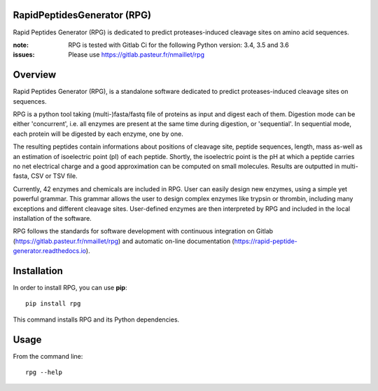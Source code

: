 RapidPeptidesGenerator (RPG)
============================

Rapid Peptides Generator (RPG) is dedicated to predict proteases-induced cleavage sites on amino acid sequences.

.. image:: https://badge.fury.io/py/rpg.svg
    :target: https://badge.fury.io/py/rpg
    :alt: Pypi repo

.. image:: https://gitlab.pasteur.fr/nmaillet/rpg/badges/master/pipeline.svg
    :target: https://gitlab.pasteur.fr/nmaillet/rpg/commits/master
    :alt: Build Status

.. image:: https://gitlab.pasteur.fr/nmaillet/rpg/badges/master/coverage.svg
    :target: https://gitlab.pasteur.fr/nmaillet/rpg/commits/master
    :alt: Coverage Report

.. image:: https://readthedocs.org/projects/rapid-peptide-generator/badge/?version=latest
    :target: http://rapid-peptide-generator.readthedocs.io/en/latest/?badge=latest
    :alt: Documentation Status

:note: RPG is tested with Gitlab Ci for the following Python version: 3.4, 3.5 and 3.6
:issues: Please use https://gitlab.pasteur.fr/nmaillet/rpg




Overview
========

Rapid Peptides Generator (RPG), is a standalone software dedicated to predict proteases-induced cleavage sites on sequences.

RPG is a python tool taking (multi-)fasta/fastq file of proteins as input and digest each of them. Digestion mode can be either 'concurrent', i.e. all enzymes are present at the same time during digestion, or 'sequential'. In sequential mode, each protein will be digested by each enzyme, one by one.

The resulting peptides contain informations about positions of cleavage site, peptide sequences, length, mass as-well as an estimation of isoelectric point (pI) of each peptide. Shortly, the isoelectric point is the pH at which a peptide carries no net electrical charge and a good approximation can be computed on small molecules. Results are outputted in multi-fasta, CSV or TSV file.

Currently, 42 enzymes and chemicals are included in RPG. User can easily design new enzymes, using a simple yet powerful grammar. This grammar allows the user to design complex enzymes like trypsin or thrombin, including many exceptions and different cleavage sites. User-defined enzymes are then interpreted by RPG and included in the local installation of the software.

RPG  follows the standards for software development with continuous integration on Gitlab (https://gitlab.pasteur.fr/nmaillet/rpg) and automatic on-line documentation (https://rapid-peptide-generator.readthedocs.io).


Installation
============

In order to install RPG, you can use **pip**::

    pip install rpg

This command installs RPG and its Python dependencies.


Usage
=====

From the command line::

    rpg --help
